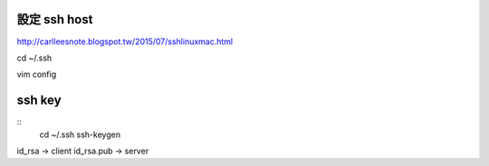 =============
設定 ssh host
=============

http://carlleesnote.blogspot.tw/2015/07/sshlinuxmac.html

cd ~/.ssh

vim config

=============
  ssh key
=============
::
	cd ~/.ssh
	ssh-keygen

id_rsa      ->  client
id_rsa.pub  ->  server


